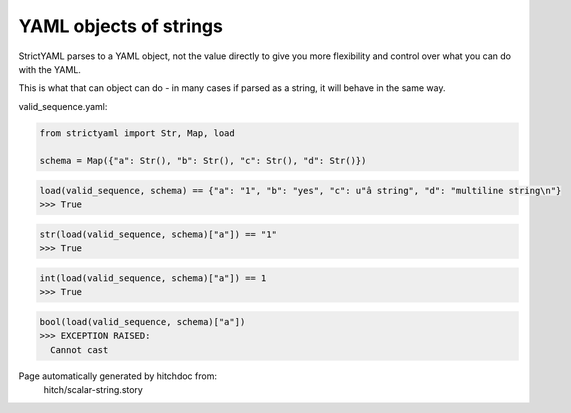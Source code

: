 YAML objects of strings
-----------------------

StrictYAML parses to a YAML object, not
the value directly to give you more flexibility
and control over what you can do with the YAML.

This is what that can object can do - in many
cases if parsed as a string, it will behave in
the same way.



valid_sequence.yaml:

.. code-block:: yaml
  a: 1
  b: yes
  c: â string
  d: |
    multiline string

.. code-block:: python

    from strictyaml import Str, Map, load
    
    schema = Map({"a": Str(), "b": Str(), "c": Str(), "d": Str()})



.. code-block:: python

    load(valid_sequence, schema) == {"a": "1", "b": "yes", "c": u"â string", "d": "multiline string\n"}
    >>> True



.. code-block:: python

    str(load(valid_sequence, schema)["a"]) == "1"
    >>> True



.. code-block:: python

    int(load(valid_sequence, schema)["a"]) == 1
    >>> True



.. code-block:: python

    bool(load(valid_sequence, schema)["a"])
    >>> EXCEPTION RAISED:
      Cannot cast


Page automatically generated by hitchdoc from:
  hitch/scalar-string.story